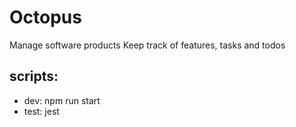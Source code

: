 * Octopus
Manage software products Keep track of features, tasks and todos

** scripts:
   - dev: npm run start
   - test: jest
